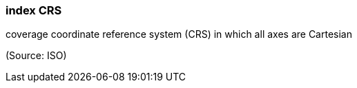 === index CRS

coverage coordinate reference system (CRS) in which all axes are Cartesian

(Source: ISO)

